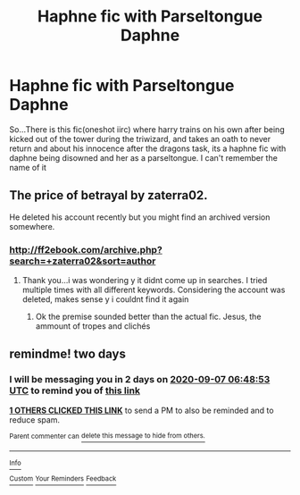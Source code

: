 #+TITLE: Haphne fic with Parseltongue Daphne

* Haphne fic with Parseltongue Daphne
:PROPERTIES:
:Author: peganix
:Score: 18
:DateUnix: 1599278748.0
:DateShort: 2020-Sep-05
:FlairText: What's That Fic?
:END:
So...There is this fic(oneshot iirc) where harry trains on his own after being kicked out of the tower during the triwizard, and takes an oath to never return and about his innocence after the dragons task, its a haphne fic with daphne being disowned and her as a parseltongue. I can't remember the name of it


** The price of betrayal by zaterra02.

He deleted his account recently but you might find an archived version somewhere.
:PROPERTIES:
:Author: jt44
:Score: 3
:DateUnix: 1599296571.0
:DateShort: 2020-Sep-05
:END:

*** [[http://ff2ebook.com/archive.php?search=+zaterra02&sort=author]]
:PROPERTIES:
:Author: KonoCrowleyDa
:Score: 3
:DateUnix: 1599296741.0
:DateShort: 2020-Sep-05
:END:

**** Thank you...i was wondering y it didnt come up in searches. I tried multiple times with all different keywords. Considering the account was deleted, makes sense y i couldnt find it again
:PROPERTIES:
:Author: peganix
:Score: 2
:DateUnix: 1599478645.0
:DateShort: 2020-Sep-07
:END:

***** Ok the premise sounded better than the actual fic. Jesus, the ammount of tropes and clichés
:PROPERTIES:
:Author: MrMrRubic
:Score: 2
:DateUnix: 1600767764.0
:DateShort: 2020-Sep-22
:END:


** remindme! two days
:PROPERTIES:
:Author: nousernameslef
:Score: 2
:DateUnix: 1599288533.0
:DateShort: 2020-Sep-05
:END:

*** I will be messaging you in 2 days on [[http://www.wolframalpha.com/input/?i=2020-09-07%2006:48:53%20UTC%20To%20Local%20Time][*2020-09-07 06:48:53 UTC*]] to remind you of [[https://np.reddit.com/r/HPfanfiction/comments/imuo0z/haphne_fic_with_parseltongue_daphne/g43bmni/?context=3][*this link*]]

[[https://np.reddit.com/message/compose/?to=RemindMeBot&subject=Reminder&message=%5Bhttps%3A%2F%2Fwww.reddit.com%2Fr%2FHPfanfiction%2Fcomments%2Fimuo0z%2Fhaphne_fic_with_parseltongue_daphne%2Fg43bmni%2F%5D%0A%0ARemindMe%21%202020-09-07%2006%3A48%3A53%20UTC][*1 OTHERS CLICKED THIS LINK*]] to send a PM to also be reminded and to reduce spam.

^{Parent commenter can} [[https://np.reddit.com/message/compose/?to=RemindMeBot&subject=Delete%20Comment&message=Delete%21%20imuo0z][^{delete this message to hide from others.}]]

--------------

[[https://np.reddit.com/r/RemindMeBot/comments/e1bko7/remindmebot_info_v21/][^{Info}]]

[[https://np.reddit.com/message/compose/?to=RemindMeBot&subject=Reminder&message=%5BLink%20or%20message%20inside%20square%20brackets%5D%0A%0ARemindMe%21%20Time%20period%20here][^{Custom}]]
[[https://np.reddit.com/message/compose/?to=RemindMeBot&subject=List%20Of%20Reminders&message=MyReminders%21][^{Your Reminders}]]
[[https://np.reddit.com/message/compose/?to=Watchful1&subject=RemindMeBot%20Feedback][^{Feedback}]]
:PROPERTIES:
:Author: RemindMeBot
:Score: 1
:DateUnix: 1599292982.0
:DateShort: 2020-Sep-05
:END:
